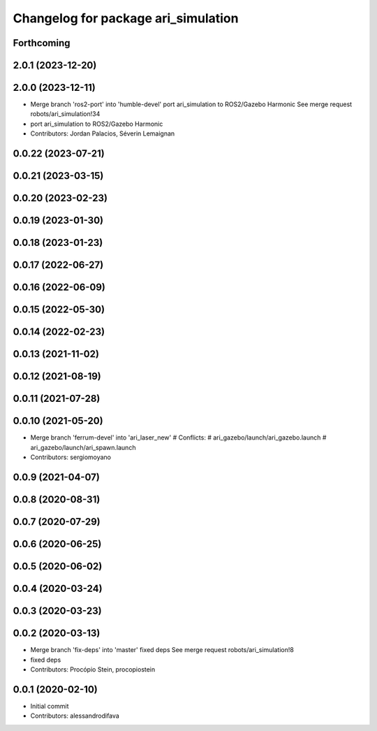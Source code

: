 ^^^^^^^^^^^^^^^^^^^^^^^^^^^^^^^^^^^^
Changelog for package ari_simulation
^^^^^^^^^^^^^^^^^^^^^^^^^^^^^^^^^^^^

Forthcoming
-----------

2.0.1 (2023-12-20)
------------------

2.0.0 (2023-12-11)
------------------
* Merge branch 'ros2-port' into 'humble-devel'
  port ari_simulation to ROS2/Gazebo Harmonic
  See merge request robots/ari_simulation!34
* port ari_simulation to ROS2/Gazebo Harmonic
* Contributors: Jordan Palacios, Séverin Lemaignan

0.0.22 (2023-07-21)
-------------------

0.0.21 (2023-03-15)
-------------------

0.0.20 (2023-02-23)
-------------------

0.0.19 (2023-01-30)
-------------------

0.0.18 (2023-01-23)
-------------------

0.0.17 (2022-06-27)
-------------------

0.0.16 (2022-06-09)
-------------------

0.0.15 (2022-05-30)
-------------------

0.0.14 (2022-02-23)
-------------------

0.0.13 (2021-11-02)
-------------------

0.0.12 (2021-08-19)
-------------------

0.0.11 (2021-07-28)
-------------------

0.0.10 (2021-05-20)
-------------------
* Merge branch 'ferrum-devel' into 'ari_laser_new'
  # Conflicts:
  #   ari_gazebo/launch/ari_gazebo.launch
  #   ari_gazebo/launch/ari_spawn.launch
* Contributors: sergiomoyano

0.0.9 (2021-04-07)
------------------

0.0.8 (2020-08-31)
------------------

0.0.7 (2020-07-29)
------------------

0.0.6 (2020-06-25)
------------------

0.0.5 (2020-06-02)
------------------

0.0.4 (2020-03-24)
------------------

0.0.3 (2020-03-23)
------------------

0.0.2 (2020-03-13)
------------------
* Merge branch 'fix-deps' into 'master'
  fixed deps
  See merge request robots/ari_simulation!8
* fixed deps
* Contributors: Procópio Stein, procopiostein

0.0.1 (2020-02-10)
------------------
* Initial commit
* Contributors: alessandrodifava
